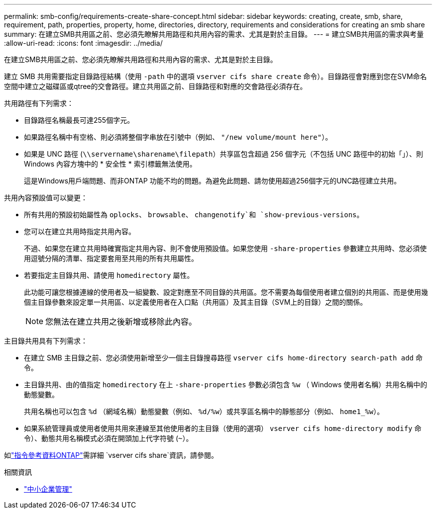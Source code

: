 ---
permalink: smb-config/requirements-create-share-concept.html 
sidebar: sidebar 
keywords: creating, create, smb, share, requirement, path, properties, property, home, directories, directory, requirements and considerations for creating an smb share 
summary: 在建立SMB共用區之前、您必須先瞭解共用路徑和共用內容的需求、尤其是對於主目錄。 
---
= 建立SMB共用區的需求與考量
:allow-uri-read: 
:icons: font
:imagesdir: ../media/


[role="lead"]
在建立SMB共用區之前、您必須先瞭解共用路徑和共用內容的需求、尤其是對於主目錄。

建立 SMB 共用需要指定目錄路徑結構（使用 `-path` 中的選項 `vserver cifs share create` 命令）。目錄路徑會對應到您在SVM命名空間中建立之磁碟區或qtree的交會路徑。建立共用區之前、目錄路徑和對應的交會路徑必須存在。

共用路徑有下列需求：

* 目錄路徑名稱最長可達255個字元。
* 如果路徑名稱中有空格、則必須將整個字串放在引號中（例如、 `"/new volume/mount here"`）。
* 如果是 UNC 路徑 (`\\servername\sharename\filepath`）共享區包含超過 256 個字元（不包括 UNC 路徑中的初始「」）、則 Windows 內容方塊中的 * 安全性 * 索引標籤無法使用。
+
這是Windows用戶端問題、而非ONTAP 功能不均的問題。為避免此問題、請勿使用超過256個字元的UNC路徑建立共用。



共用內容預設值可以變更：

* 所有共用的預設初始屬性為 `oplocks`、 `browsable`、 `changenotify`和 `show-previous-versions`。
* 您可以在建立共用時指定共用內容。
+
不過、如果您在建立共用時確實指定共用內容、則不會使用預設值。如果您使用 `-share-properties` 參數建立共用時、您必須使用逗號分隔的清單、指定要套用至共用的所有共用屬性。

* 若要指定主目錄共用、請使用 `homedirectory` 屬性。
+
此功能可讓您根據連線的使用者及一組變數、設定對應至不同目錄的共用區。您不需要為每個使用者建立個別的共用區、而是使用幾個主目錄參數來設定單一共用區、以定義使用者在入口點（共用區）及其主目錄（SVM上的目錄）之間的關係。

+
[NOTE]
====
您無法在建立共用之後新增或移除此內容。

====


主目錄共用具有下列需求：

* 在建立 SMB 主目錄之前、您必須使用新增至少一個主目錄搜尋路徑 `vserver cifs home-directory search-path add` 命令。
* 主目錄共用、由的值指定 `homedirectory` 在上 `-share-properties` 參數必須包含 `%w` （ Windows 使用者名稱）共用名稱中的動態變數。
+
共用名稱也可以包含 `%d` （網域名稱）動態變數（例如、 `%d/%w`）或共享區名稱中的靜態部分（例如、 `home1_%w`）。

* 如果系統管理員或使用者使用共用來連線至其他使用者的主目錄（使用的選項） `vserver cifs home-directory modify` 命令）、動態共用名稱模式必須在開頭加上代字符號 (`~`）。


如link:https://docs.netapp.com/us-en/ontap-cli/search.html?q=vserver+cifs+share["指令參考資料ONTAP"^]需詳細 `vserver cifs share`資訊，請參閱。

.相關資訊
* link:../smb-admin/index.html["中小企業管理"]

